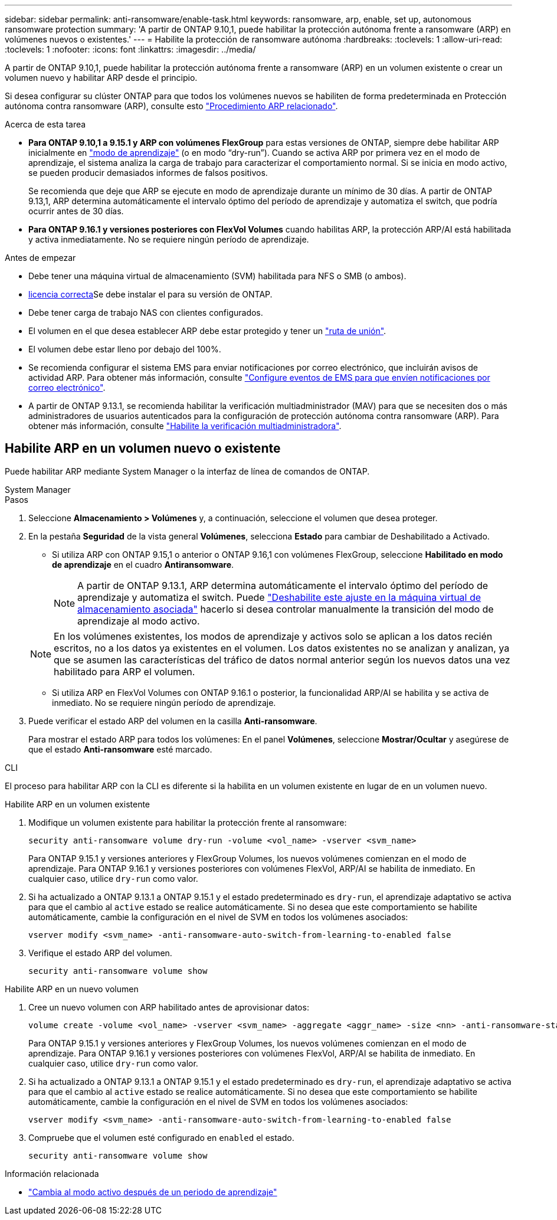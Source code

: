 ---
sidebar: sidebar 
permalink: anti-ransomware/enable-task.html 
keywords: ransomware, arp, enable, set up, autonomous ransomware protection 
summary: 'A partir de ONTAP 9.10,1, puede habilitar la protección autónoma frente a ransomware (ARP) en volúmenes nuevos o existentes.' 
---
= Habilite la protección de ransomware autónoma
:hardbreaks:
:toclevels: 1
:allow-uri-read: 
:toclevels: 1
:nofooter: 
:icons: font
:linkattrs: 
:imagesdir: ../media/


[role="lead"]
A partir de ONTAP 9.10,1, puede habilitar la protección autónoma frente a ransomware (ARP) en un volumen existente o crear un volumen nuevo y habilitar ARP desde el principio.

Si desea configurar su clúster ONTAP para que todos los volúmenes nuevos se habiliten de forma predeterminada en Protección autónoma contra ransomware (ARP), consulte esto link:enable-default-task.html["Procedimiento ARP relacionado"].

.Acerca de esta tarea
* *Para ONTAP 9.10,1 a 9.15.1 y ARP con volúmenes FlexGroup* para estas versiones de ONTAP, siempre debe habilitar ARP inicialmente en link:index.html#learning-and-active-modes["modo de aprendizaje"] (o en modo “dry-run”). Cuando se activa ARP por primera vez en el modo de aprendizaje, el sistema analiza la carga de trabajo para caracterizar el comportamiento normal. Si se inicia en modo activo, se pueden producir demasiados informes de falsos positivos.
+
Se recomienda que deje que ARP se ejecute en modo de aprendizaje durante un mínimo de 30 días. A partir de ONTAP 9.13,1, ARP determina automáticamente el intervalo óptimo del período de aprendizaje y automatiza el switch, que podría ocurrir antes de 30 días.

* *Para ONTAP 9.16.1 y versiones posteriores con FlexVol Volumes* cuando habilitas ARP, la protección ARP/AI está habilitada y activa inmediatamente. No se requiere ningún período de aprendizaje.


.Antes de empezar
* Debe tener una máquina virtual de almacenamiento (SVM) habilitada para NFS o SMB (o ambos).
* xref:index.html#licenses-and-enablement[licencia correcta]Se debe instalar el para su versión de ONTAP.
* Debe tener carga de trabajo NAS con clientes configurados.
* El volumen en el que desea establecer ARP debe estar protegido y tener un link:../concepts/namespaces-junction-points-concept.html["ruta de unión"].
* El volumen debe estar lleno por debajo del 100%.
* Se recomienda configurar el sistema EMS para enviar notificaciones por correo electrónico, que incluirán avisos de actividad ARP. Para obtener más información, consulte link:../error-messages/configure-ems-events-send-email-task.html["Configure eventos de EMS para que envíen notificaciones por correo electrónico"].
* A partir de ONTAP 9.13.1, se recomienda habilitar la verificación multiadministrador (MAV) para que se necesiten dos o más administradores de usuarios autenticados para la configuración de protección autónoma contra ransomware (ARP). Para obtener más información, consulte link:../multi-admin-verify/enable-disable-task.html["Habilite la verificación multiadministradora"].




== Habilite ARP en un volumen nuevo o existente

Puede habilitar ARP mediante System Manager o la interfaz de línea de comandos de ONTAP.

[role="tabbed-block"]
====
.System Manager
--
.Pasos
. Seleccione *Almacenamiento > Volúmenes* y, a continuación, seleccione el volumen que desea proteger.
. En la pestaña *Seguridad* de la vista general *Volúmenes*, selecciona *Estado* para cambiar de Deshabilitado a Activado.
+
** Si utiliza ARP con ONTAP 9.15,1 o anterior o ONTAP 9.16,1 con volúmenes FlexGroup, seleccione *Habilitado en modo de aprendizaje* en el cuadro *Antiransomware*.
+

NOTE: A partir de ONTAP 9.13.1, ARP determina automáticamente el intervalo óptimo del período de aprendizaje y automatiza el switch. Puede link:enable-default-task.html["Deshabilite este ajuste en la máquina virtual de almacenamiento asociada"] hacerlo si desea controlar manualmente la transición del modo de aprendizaje al modo activo.

+

NOTE: En los volúmenes existentes, los modos de aprendizaje y activos solo se aplican a los datos recién escritos, no a los datos ya existentes en el volumen. Los datos existentes no se analizan y analizan, ya que se asumen las características del tráfico de datos normal anterior según los nuevos datos una vez habilitado para ARP el volumen.

** Si utiliza ARP en FlexVol Volumes con ONTAP 9.16.1 o posterior, la funcionalidad ARP/AI se habilita y se activa de inmediato. No se requiere ningún período de aprendizaje.


. Puede verificar el estado ARP del volumen en la casilla *Anti-ransomware*.
+
Para mostrar el estado ARP para todos los volúmenes: En el panel *Volúmenes*, seleccione *Mostrar/Ocultar* y asegúrese de que el estado *Anti-ransomware* esté marcado.



--
.CLI
--
El proceso para habilitar ARP con la CLI es diferente si la habilita en un volumen existente en lugar de en un volumen nuevo.

.Habilite ARP en un volumen existente
. Modifique un volumen existente para habilitar la protección frente al ransomware:
+
[source, cli]
----
security anti-ransomware volume dry-run -volume <vol_name> -vserver <svm_name>
----
+
Para ONTAP 9.15.1 y versiones anteriores y FlexGroup Volumes, los nuevos volúmenes comienzan en el modo de aprendizaje. Para ONTAP 9.16.1 y versiones posteriores con volúmenes FlexVol, ARP/AI se habilita de inmediato. En cualquier caso, utilice `dry-run` como valor.

. Si ha actualizado a ONTAP 9.13.1 a ONTAP 9.15.1 y el estado predeterminado es `dry-run`, el aprendizaje adaptativo se activa para que el cambio al `active` estado se realice automáticamente. Si no desea que este comportamiento se habilite automáticamente, cambie la configuración en el nivel de SVM en todos los volúmenes asociados:
+
[source, cli]
----
vserver modify <svm_name> -anti-ransomware-auto-switch-from-learning-to-enabled false
----
. Verifique el estado ARP del volumen.
+
[source, cli]
----
security anti-ransomware volume show
----


.Habilite ARP en un nuevo volumen
. Cree un nuevo volumen con ARP habilitado antes de aprovisionar datos:
+
[source, cli]
----
volume create -volume <vol_name> -vserver <svm_name> -aggregate <aggr_name> -size <nn> -anti-ransomware-state dry-run -junction-path </path_name>
----
+
Para ONTAP 9.15.1 y versiones anteriores y FlexGroup Volumes, los nuevos volúmenes comienzan en el modo de aprendizaje. Para ONTAP 9.16.1 y versiones posteriores con volúmenes FlexVol, ARP/AI se habilita de inmediato. En cualquier caso, utilice `dry-run` como valor.

. Si ha actualizado a ONTAP 9.13.1 a ONTAP 9.15.1 y el estado predeterminado es `dry-run`, el aprendizaje adaptativo se activa para que el cambio al `active` estado se realice automáticamente. Si no desea que este comportamiento se habilite automáticamente, cambie la configuración en el nivel de SVM en todos los volúmenes asociados:
+
[source, cli]
----
vserver modify <svm_name> -anti-ransomware-auto-switch-from-learning-to-enabled false
----
. Compruebe que el volumen esté configurado en `enabled` el estado.
+
[source, cli]
----
security anti-ransomware volume show
----


--
====
.Información relacionada
* link:switch-learning-to-active-mode.html["Cambia al modo activo después de un periodo de aprendizaje"]

